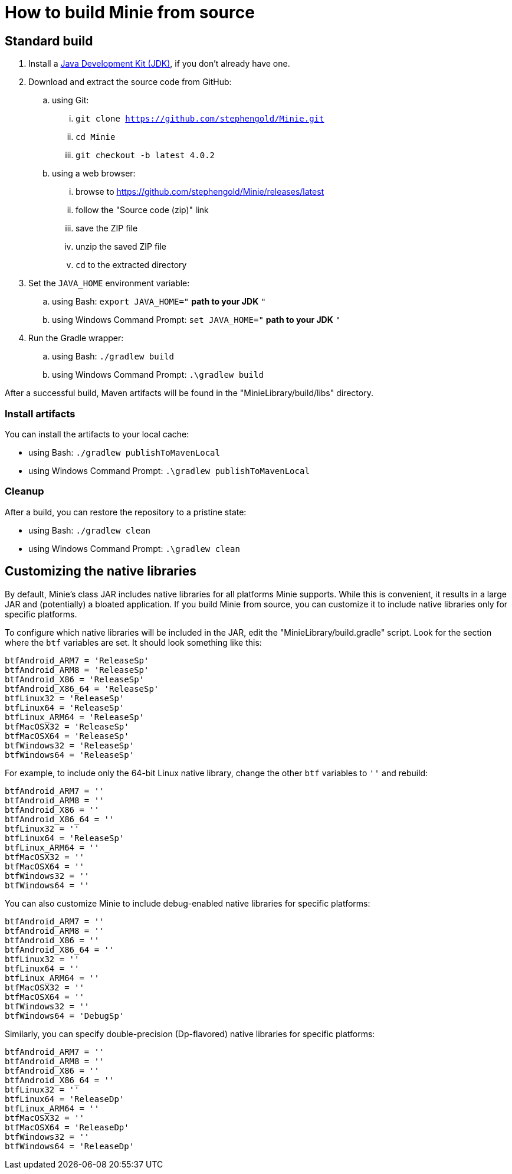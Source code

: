 = How to build Minie from source

== Standard build

. Install a https://openjdk.java.net[Java Development Kit (JDK)],
  if you don't already have one.
. Download and extract the source code from GitHub:
.. using Git:
... `git clone https://github.com/stephengold/Minie.git`
... `cd Minie`
... `git checkout -b latest 4.0.2`
.. using a web browser:
... browse to https://github.com/stephengold/Minie/releases/latest
... follow the "Source code (zip)" link
... save the ZIP file
... unzip the saved ZIP file
... `cd` to the extracted directory
. Set the `JAVA_HOME` environment variable:
.. using Bash:  `export JAVA_HOME="` *path to your JDK* `"`
.. using Windows Command Prompt:  `set JAVA_HOME="` *path to your JDK* `"`
. Run the Gradle wrapper:
.. using Bash:  `./gradlew build`
.. using Windows Command Prompt:  `.\gradlew build`

After a successful build,
Maven artifacts will be found in the "MinieLibrary/build/libs" directory.

=== Install artifacts

You can install the artifacts to your local cache:

* using Bash:  `./gradlew publishToMavenLocal`
* using Windows Command Prompt:  `.\gradlew publishToMavenLocal`

=== Cleanup

After a build, you can restore the repository to a pristine state:

 * using Bash:  `./gradlew clean`
 * using Windows Command Prompt:  `.\gradlew clean`

== Customizing the native libraries

By default, Minie's class JAR includes native libraries
for all platforms Minie supports.
While this is convenient, it results in a large JAR
and (potentially) a bloated application.
If you build Minie from source,
you can customize it to include native libraries only for specific platforms.

To configure which native libraries will be included in the JAR,
edit the "MinieLibrary/build.gradle" script.
Look for the section where the `btf` variables are set.
It should look something like this:

[source,groovy]
----
btfAndroid_ARM7 = 'ReleaseSp'
btfAndroid_ARM8 = 'ReleaseSp'
btfAndroid_X86 = 'ReleaseSp'
btfAndroid_X86_64 = 'ReleaseSp'
btfLinux32 = 'ReleaseSp'
btfLinux64 = 'ReleaseSp'
btfLinux_ARM64 = 'ReleaseSp'
btfMacOSX32 = 'ReleaseSp'
btfMacOSX64 = 'ReleaseSp'
btfWindows32 = 'ReleaseSp'
btfWindows64 = 'ReleaseSp'
----

For example, to include only the 64-bit Linux native library,
change the other `btf` variables to `''` and rebuild:

[source,groovy]
----
btfAndroid_ARM7 = ''
btfAndroid_ARM8 = ''
btfAndroid_X86 = ''
btfAndroid_X86_64 = ''
btfLinux32 = ''
btfLinux64 = 'ReleaseSp'
btfLinux_ARM64 = ''
btfMacOSX32 = ''
btfMacOSX64 = ''
btfWindows32 = ''
btfWindows64 = ''
----

You can also customize Minie to include debug-enabled native libraries
for specific platforms:

[source,groovy]
----
btfAndroid_ARM7 = ''
btfAndroid_ARM8 = ''
btfAndroid_X86 = ''
btfAndroid_X86_64 = ''
btfLinux32 = ''
btfLinux64 = ''
btfLinux_ARM64 = ''
btfMacOSX32 = ''
btfMacOSX64 = ''
btfWindows32 = ''
btfWindows64 = 'DebugSp'
----

Similarly, you can specify double-precision (Dp-flavored) native libraries
for specific platforms:

[source,groovy]
----
btfAndroid_ARM7 = ''
btfAndroid_ARM8 = ''
btfAndroid_X86 = ''
btfAndroid_X86_64 = ''
btfLinux32 = ''
btfLinux64 = 'ReleaseDp'
btfLinux_ARM64 = ''
btfMacOSX32 = ''
btfMacOSX64 = 'ReleaseDp'
btfWindows32 = ''
btfWindows64 = 'ReleaseDp'
----